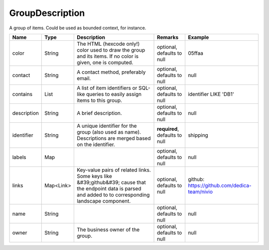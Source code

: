 GroupDescription
---------------

A group of items. Could be used as bounded context, for instance.


.. list-table::
   :header-rows: 1

   * - Name
     - Type
     - Description
     - Remarks
     - Example

   * - color
     - String
     - The HTML (hexcode only!) color used to draw the group and its items. If no color is given, one is computed.
     - optional, defaults to null
     - 05ffaa
   * - contact
     - String
     - A contact method, preferably email.
     - optional, defaults to null
     - null
   * - contains
     - List
     - A list of item identifiers or SQL-like queries to easily assign items to this group.
     - optional, defaults to null
     - identifier LIKE 'DB1'
   * - description
     - String
     - A brief description.
     - optional, defaults to null
     - null
   * - identifier
     - String
     - A unique identifier for the group (also used as name). Descriptions are merged based on the identifier.
     - **required**, defaults to null
     - shipping
   * - labels
     - Map
     - 
     - optional, defaults to null
     - null
   * - links
     - Map<Link>
     - Key-value pairs of related links. Some keys like &#39;github&#39; cause that the endpoint data is parsed and added to to corresponding landscape component.
     - optional, defaults to null
     - github: https://github.com/dedica-team/nivio
   * - name
     - String
     - 
     - optional, defaults to null
     - null
   * - owner
     - String
     - The business owner of the group.
     - optional, defaults to null
     - null

